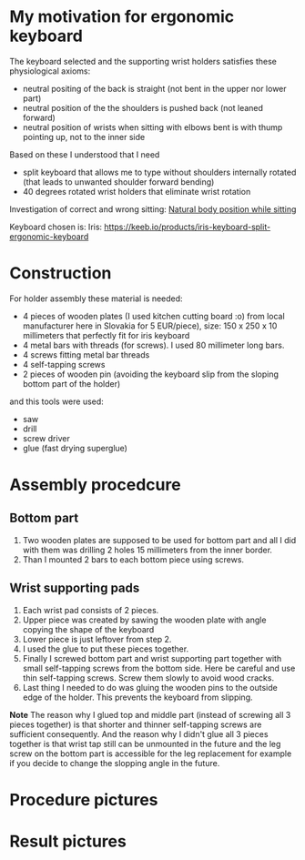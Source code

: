 * My motivation for ergonomic keyboard

The keyboard selected and the supporting wrist holders satisfies these physiological axioms:

- neutral positing of the back is straight (not bent in the upper nor lower part)
- neutral position of the the shoulders is pushed back (not leaned forward)
- neutral position of wrists when sitting with elbows bent is with thump pointing up, not to the inner side

Based on these I understood that I need

- split keyboard that allows me to type without shoulders internally rotated (that leads to unwanted shoulder forward bending)
- 40 degrees rotated wrist holders that eliminate wrist rotation

Investigation of correct and wrong sitting: [[file:./traditional-vs-ergo.org][Natural body position while sitting]]

Keyboard chosen is: Iris:
https://keeb.io/products/iris-keyboard-split-ergonomic-keyboard

* Construction

For holder assembly these material is needed:

- 4 pieces of wooden plates (I used kitchen cutting board :o) from local manufacturer here in Slovakia for 5 EUR/piece), size: 150 x 250 x 10 millimeters that perfectly fit for iris keyboard
- 4 metal bars with threads (for screws). I used 80 millimeter long bars.
- 4 screws fitting metal bar threads
- 4 self-tapping screws
- 2 pieces of wooden pin (avoiding the keyboard slip from the sloping bottom part of the holder)

and this tools were used:

- saw
- drill
- screw driver
- glue (fast drying superglue)

* Assembly procedcure

** Bottom part

1) Two wooden plates are supposed to be used for bottom part and all I did with them was drilling 2 holes 15 millimeters from the inner border.
2) Than I mounted 2 bars to each bottom piece using screws.

** Wrist supporting pads

1) Each wrist pad consists of 2 pieces.
2) Upper piece was created by sawing the wooden plate with angle copying the shape of the keyboard
3) Lower piece is just leftover from step 2.
4) I used the glue to put these pieces together.
5) Finally I screwed bottom part and wrist supporting part together with small self-tapping screws from the bottom side. Here be careful and use thin self-tapping screws. Screw them slowly to avoid wood cracks.
6) Last thing I needed to do was gluing the wooden pins to the outside edge of the holder. This prevents the keyboard from slipping.

*Note* The reason why I glued top and middle part (instead of screwing all 3 pieces together) is that shorter and thinner self-tapping screws are sufficient consequently. And the reason why I didn't glue all
3 pieces together is that wrist tap still can be unmounted in the future and the leg screw on the bottom part is accessible for the leg replacement for example if you decide to change the slopping angle
in the future.

* Procedure pictures

[[file:images/20210528_081249.jpg]]
[[file:images/20210528_081556.jpg]]
[[file:images/20210528_081859.jpg]]
[[file:images/20210528_081922.jpg]]

[[file:images/20210530_212538.jpg]]
[[file:images/20210530_212729.jpg]]
[[file:images/20210530_212908.jpg]]
[[file:images/20210530_214224.jpg]]
[[file:images/20210531_052034.jpg]]
[[file:images/20210530_215652.jpg]]
[[file:images/20210530_220520.jpg]]
[[file:images/20210531_052053.jpg]]
[[file:images/20210530_220525.jpg]]
[[file:images/20210530_215433.jpg]]

* Result pictures

[[file:images/20210525_070719.jpg]]
[[file:images/20210524_192911.jpg]]
[[file:images/20210525_055137.jpg]]
[[file:images/20210524_205250.jpg]]
[[file:images/20210524_195900.jpg]]
[[file:images/20210525_055129.jpg]]
